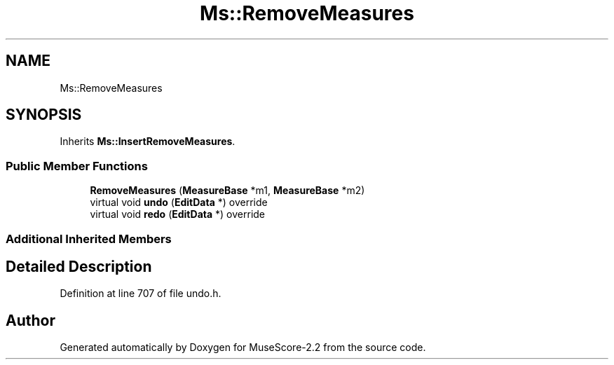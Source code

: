 .TH "Ms::RemoveMeasures" 3 "Mon Jun 5 2017" "MuseScore-2.2" \" -*- nroff -*-
.ad l
.nh
.SH NAME
Ms::RemoveMeasures
.SH SYNOPSIS
.br
.PP
.PP
Inherits \fBMs::InsertRemoveMeasures\fP\&.
.SS "Public Member Functions"

.in +1c
.ti -1c
.RI "\fBRemoveMeasures\fP (\fBMeasureBase\fP *m1, \fBMeasureBase\fP *m2)"
.br
.ti -1c
.RI "virtual void \fBundo\fP (\fBEditData\fP *) override"
.br
.ti -1c
.RI "virtual void \fBredo\fP (\fBEditData\fP *) override"
.br
.in -1c
.SS "Additional Inherited Members"
.SH "Detailed Description"
.PP 
Definition at line 707 of file undo\&.h\&.

.SH "Author"
.PP 
Generated automatically by Doxygen for MuseScore-2\&.2 from the source code\&.
